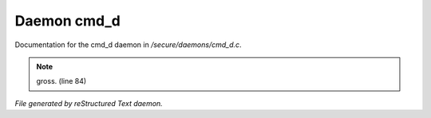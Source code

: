 *************
Daemon cmd_d
*************

Documentation for the cmd_d daemon in */secure/daemons/cmd_d.c*.

.. note:: gross. (line 84)

*File generated by reStructured Text daemon.*
